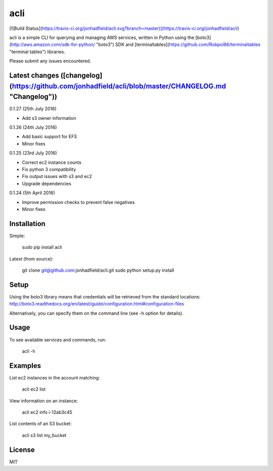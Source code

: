 acli
========

[![Build Status](https://travis-ci.org/jonhadfield/acli.svg?branch=master)](https://travis-ci.org/jonhadfield/acli)

acli is a simple CLI for querying and managing AWS services, written in Python using the [boto3](http://aws.amazon.com/sdk-for-python/ "boto3") SDK and [terminaltables](https://github.com/Robpol86/terminaltables "terminal tables") libraries.

Please submit any issues encountered.

Latest changes ([changelog](https://github.com/jonhadfield/acli/blob/master/CHANGELOG.md "Changelog"))
------------

0.1.27 (25th July 2016)

- Add s3 owner information

0.1.26 (24th July 2016)

- Add basic support for EFS
- Minor fixes

0.1.25 (23rd July 2016)

- Correct ec2 instance counts
- Fix python 3 compatibility
- Fix output issues with s3 and ec2
- Upgrade dependencies  

0.1.24 (5th April 2016)

- Improve permission checks to prevent false negatives
- Minor fixes


Installation
------------
Simple:

    sudo pip install acli

Latest (from source):

    git clone git@github.com:jonhadfield/acli.git
    sudo python setup.py install

Setup
-----

Using the boto3 library means that credentials will be retrieved from the standard locations: http://boto3.readthedocs.org/en/latest/guide/configuration.html#configuration-files

Alternatively, you can specify them on the command line (see -h option for details).


Usage
-----
To see available services and commands, run:

    acli -h


Examples
--------
List ec2 instances in the account matching:

    acli ec2 list

View information on an instance:

    acli ec2 info i-12ab3c45

List contents of an S3 bucket:

    acli s3 list my_bucket

License
-------
MIT




